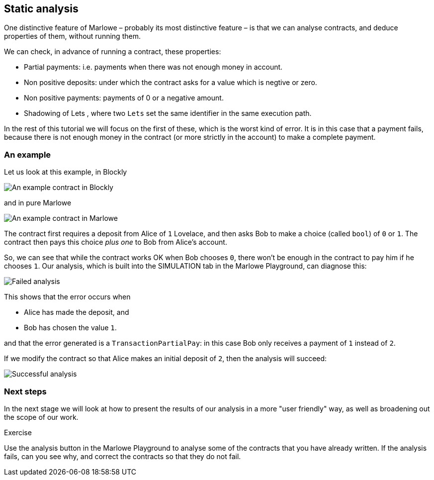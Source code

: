 [#static-analysis]
== Static analysis

One distinctive feature of Marlowe – probably its most distinctive feature – is that we can analyse contracts, and deduce properties of them, without running them. 

We can check, in advance of running a contract, these properties:

* Partial payments: i.e. payments when there was not enough money in account.
* Non positive deposits: under which the contract asks for a value which is negtive or zero.
* Non positive payments: payments of 0 or a negative amount.
* Shadowing of Lets , where two `Lets` set  the same identifier in the same execution path.

In the rest of this tutorial we will focus on the first of these, which is the worst kind of error. It is in this case that a payment fails, because there is not enough money in the contract (or more strictly in the account) to make a complete payment.

=== An example

Let us look at this example, in Blockly

image:analysis1.png[An example contract in Blockly]

and in pure Marlowe

image:analysis2.png[An example contract in Marlowe]

The contract first requires a deposit from Alice of `1` Lovelace, and then asks Bob to make a choice (called `bool`) of `0` or `1`. The contract then pays this choice _plus one_ to Bob from Alice's account.

So, we can see that while the contract works OK when Bob chooses `0`, there won't be enough in the contract to pay him if he chooses `1`. Our analysis, which is built into the SIMULATION tab in the Marlowe Playground, can diagnose this:

image:analysis3.png[Failed analysis]

This shows that the error occurs when 

* Alice has made the deposit, and 
* Bob has chosen the value `1`.

and that the error generated is a `TransactionPartialPay`: in this case Bob only receives a payment of `1` instead of `2`.

If we modify the contract so that Alice makes an initial deposit of `2`, then the analysis will succeed:

image:analysis4.png[Successful analysis]

=== Next steps

In the next stage we will look at how to present the results of our analysis in a more "user friendly" way, as well as broadening out the scope of our work.

 
[caption=""]
.Exercise
====

Use the analysis button in the Marlowe Playground to analyse some of the contracts that you have already written. If the analysis fails, can you see why, and correct the contracts so that they do not fail.

====

